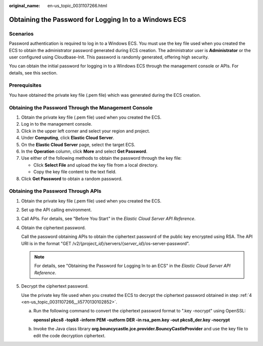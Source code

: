 :original_name: en-us_topic_0031107266.html

.. _en-us_topic_0031107266:

Obtaining the Password for Logging In to a Windows ECS
======================================================

Scenarios
---------

Password authentication is required to log in to a Windows ECS. You must use the key file used when you created the ECS to obtain the administrator password generated during ECS creation. The administrator user is **Administrator** or the user configured using Cloudbase-Init. This password is randomly generated, offering high security.

You can obtain the initial password for logging in to a Windows ECS through the management console or APIs. For details, see this section.

Prerequisites
-------------

You have obtained the private key file (.pem file) which was generated during the ECS creation.

Obtaining the Password Through the Management Console
-----------------------------------------------------

#. Obtain the private key file (.pem file) used when you created the ECS.
#. Log in to the management console.
#. Click |image1| in the upper left corner and select your region and project.
#. Under **Computing**, click **Elastic Cloud Server**.
#. On the **Elastic Cloud Server** page, select the target ECS.
#. In the **Operation** column, click **More** and select **Get Password**.
#. Use either of the following methods to obtain the password through the key file:

   -  Click **Select File** and upload the key file from a local directory.
   -  Copy the key file content to the text field.

#. Click **Get Password** to obtain a random password.

Obtaining the Password Through APIs
-----------------------------------

#. Obtain the private key file (.pem file) used when you created the ECS.

#. Set up the API calling environment.

#. Call APIs. For details, see "Before You Start" in the *Elastic Cloud Server API Reference*.

#. .. _en-us_topic_0031107266__li5770130102852:

   Obtain the ciphertext password.

   Call the password obtaining APIs to obtain the ciphertext password of the public key encrypted using RSA. The API URI is in the format "GET /v2/{*project_id*}/servers/{*server_id*}/os-server-password".

   .. note::

      For details, see "Obtaining the Password for Logging In to an ECS" in the *Elastic Cloud Server API Reference*.

#. Decrypt the ciphertext password.

   Use the private key file used when you created the ECS to decrypt the ciphertext password obtained in step :ref:`4 <en-us_topic_0031107266__li5770130102852>`.

   a. Run the following command to convert the ciphertext password format to ".key -nocrypt" using OpenSSL:

      **openssl pkcs8 -topk8 -inform PEM -outform DER -in rsa_pem.key -out pkcs8_der.key -nocrypt**

   b. Invoke the Java class library **org.bouncycastle.jce.provider.BouncyCastleProvider** and use the key file to edit the code decryption ciphertext.

.. |image1| image:: /_static/images/en-us_image_0210779229.png

